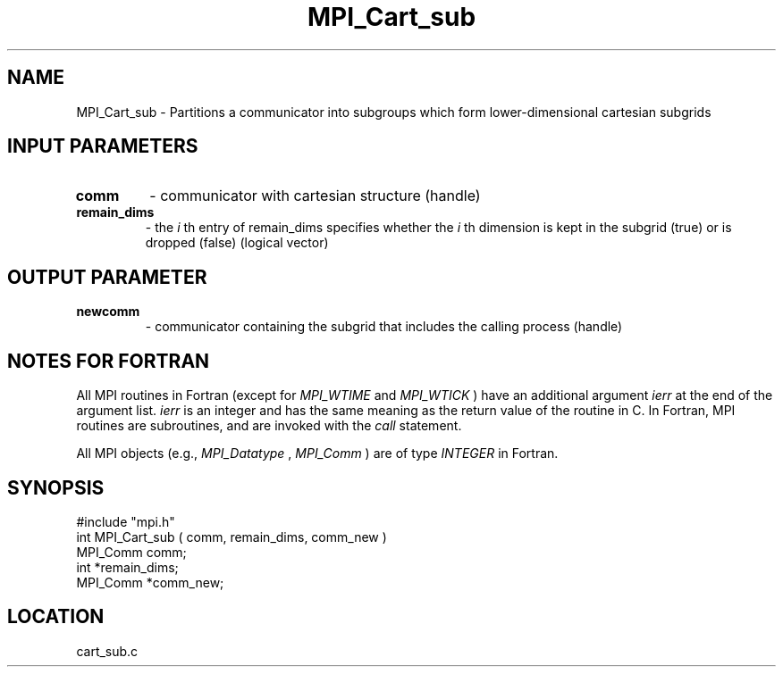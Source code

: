 .TH MPI_Cart_sub 3 "12/21/1995" " " "MPI"
.SH NAME
MPI_Cart_sub \- Partitions a communicator into subgroups which
form lower-dimensional cartesian subgrids

.SH INPUT PARAMETERS
.PD 0
.TP
.B comm 
- communicator with cartesian structure (handle) 
.PD 1
.PD 0
.TP
.B remain_dims 
- the  
.I i
th entry of remain_dims specifies whether the 
.I i
th 
dimension is kept in the subgrid (true) or is dropped (false) (logical 
vector) 
.PD 1

.SH OUTPUT PARAMETER
.PD 0
.TP
.B newcomm 
- communicator containing the subgrid that includes the calling 
process (handle) 
.PD 1

.SH NOTES FOR FORTRAN
All MPI routines in Fortran (except for 
.I MPI_WTIME
and 
.I MPI_WTICK
) have
an additional argument 
.I ierr
at the end of the argument list.  
.I ierr
is an integer and has the same meaning as the return value of the routine
in C.  In Fortran, MPI routines are subroutines, and are invoked with the
.I call
statement.

All MPI objects (e.g., 
.I MPI_Datatype
, 
.I MPI_Comm
) are of type 
.I INTEGER
in Fortran.
.SH SYNOPSIS
.nf
#include "mpi.h"
int MPI_Cart_sub ( comm, remain_dims, comm_new )
MPI_Comm  comm;
int      *remain_dims;
MPI_Comm *comm_new;

.fi

.SH LOCATION
 cart_sub.c
